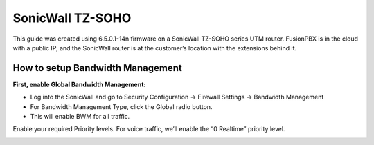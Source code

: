 ##################
SonicWall TZ-SOHO
##################




This guide was created using 6.5.0.1-14n firmware on a SonicWall TZ-SOHO series UTM router. FusionPBX is in the cloud with a public IP, and the SonicWall router is at the customer’s location with the extensions behind it.

How to setup Bandwidth Management
^^^^^^^^^^^^^^^^^^^^^^^^^^^^^^^^^^

**First, enable Global Bandwidth Management:**

* Log into the SonicWall and go to Security Configuration -> Firewall Settings -> Bandwidth Management
* For Bandwidth Management Type, click the Global radio button.
* This will enable BWM for all traffic.
Enable your required Priority levels.  For voice traffic, we’ll enable the “0 Realtime” priority level.

.. image:: ../../_static/images/firewall/fusionpbx_sonicwall_bwm1.png
        :scale: 85%

